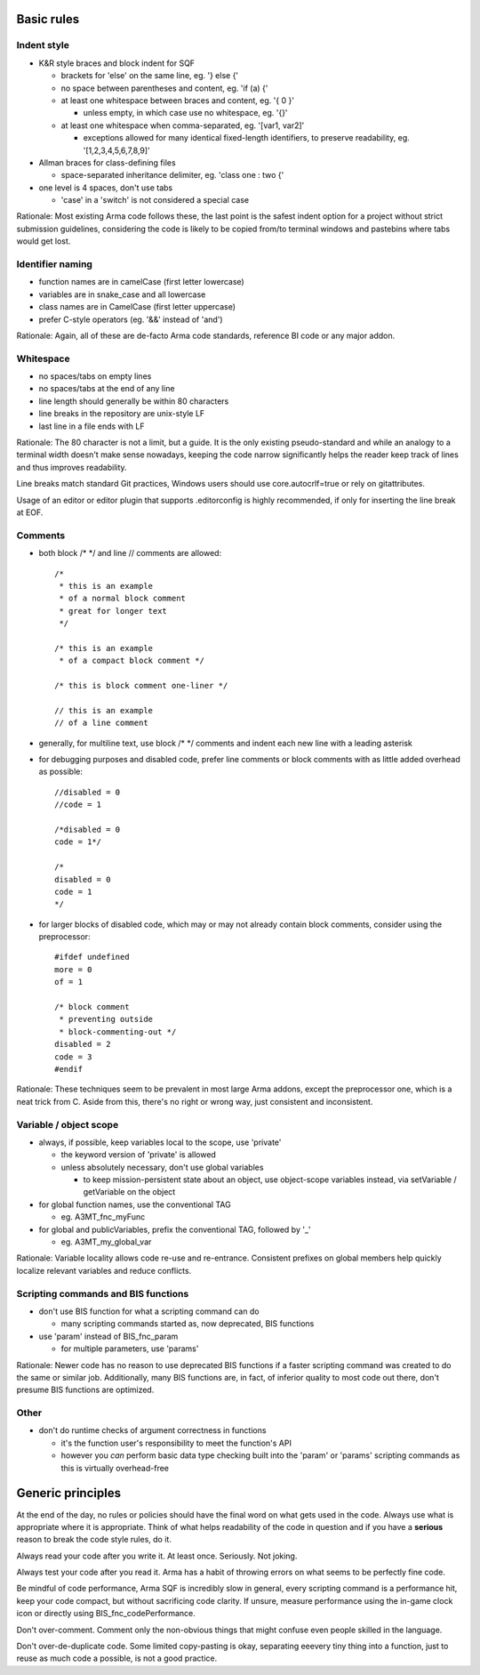 Basic rules
===========

Indent style
------------

- K&R style braces and block indent for SQF

  - brackets for 'else' on the same line, eg. '} else {'
  - no space between parentheses and content, eg. 'if (a) {'
  - at least one whitespace between braces and content, eg. '{ 0 }'

    - unless empty, in which case use no whitespace, eg. '{}'

  - at least one whitespace when comma-separated, eg. '[var1, var2]'

    - exceptions allowed for many identical fixed-length identifiers,
      to preserve readability, eg. '[1,2,3,4,5,6,7,8,9]'

- Allman braces for class-defining files

  - space-separated inheritance delimiter, eg. 'class one : two {'

- one level is 4 spaces, don't use tabs

  - 'case' in a 'switch' is not considered a special case

Rationale:
Most existing Arma code follows these, the last point is the safest indent
option for a project without strict submission guidelines, considering the code
is likely to be copied from/to terminal windows and pastebins where tabs would
get lost.

Identifier naming
-----------------

- function names are in camelCase (first letter lowercase)
- variables are in snake_case and all lowercase
- class names are in CamelCase (first letter uppercase)
- prefer C-style operators (eg. '&&' instead of 'and')

Rationale:
Again, all of these are de-facto Arma code standards, reference BI code or any
major addon.

Whitespace
----------

- no spaces/tabs on empty lines
- no spaces/tabs at the end of any line
- line length should generally be within 80 characters
- line breaks in the repository are unix-style LF
- last line in a file ends with LF

Rationale:
The 80 character is not a limit, but a guide. It is the only existing
pseudo-standard and while an analogy to a terminal width doesn't make
sense nowadays, keeping the code narrow significantly helps the reader
keep track of lines and thus improves readability.

Line breaks match standard Git practices, Windows users should
use core.autocrlf=true or rely on gitattributes.

Usage of an editor or editor plugin that supports .editorconfig is highly
recommended, if only for inserting the line break at EOF.

Comments
--------

- both block /* */ and line // comments are allowed::

    /*
     * this is an example
     * of a normal block comment
     * great for longer text
     */

    /* this is an example
     * of a compact block comment */

    /* this is block comment one-liner */

    // this is an example
    // of a line comment

- generally, for multiline text, use block /* */ comments and indent each
  new line with a leading asterisk

- for debugging purposes and disabled code, prefer line comments or block
  comments with as little added overhead as possible::

    //disabled = 0
    //code = 1

    /*disabled = 0
    code = 1*/

    /*
    disabled = 0
    code = 1
    */

- for larger blocks of disabled code, which may or may not already contain
  block comments, consider using the preprocessor::

    #ifdef undefined
    more = 0
    of = 1

    /* block comment
     * preventing outside
     * block-commenting-out */
    disabled = 2
    code = 3
    #endif

Rationale:
These techniques seem to be prevalent in most large Arma addons, except the
preprocessor one, which is a neat trick from C. Aside from this, there's no
right or wrong way, just consistent and inconsistent.

Variable / object scope
-----------------------

- always, if possible, keep variables local to the scope, use 'private'

  - the keyword version of 'private' is allowed
  - unless absolutely necessary, don't use global variables

    - to keep mission-persistent state about an object, use object-scope
      variables instead, via setVariable / getVariable on the object

- for global function names, use the conventional TAG

  - eg. A3MT_fnc_myFunc

- for global and publicVariables, prefix the conventional TAG, followed by '_'

  - eg. A3MT_my_global_var

Rationale:
Variable locality allows code re-use and re-entrance. Consistent prefixes on
global members help quickly localize relevant variables and reduce conflicts.

Scripting commands and BIS functions
-----------------------------------

- don't use BIS function for what a scripting command can do

  - many scripting commands started as, now deprecated, BIS functions

- use 'param' instead of BIS_fnc_param

  - for multiple parameters, use 'params'

Rationale:
Newer code has no reason to use deprecated BIS functions if a faster scripting
command was created to do the same or similar job.
Additionally, many BIS functions are, in fact, of inferior quality to most code
out there, don't presume BIS functions are optimized.

Other
-----

- don't do runtime checks of argument correctness in functions

  - it's the function user's responsibility to meet the function's API
  - however you *can* perform basic data type checking built into the 'param'
    or 'params' scripting commands as this is virtually overhead-free


Generic principles
==================

At the end of the day, no rules or policies should have the final word on what
gets used in the code. Always use what is appropriate where it is appropriate.
Think of what helps readability of the code in question and if you have
a **serious** reason to break the code style rules, do it.

Always read your code after you write it. At least once. Seriously. Not joking.

Always test your code after you read it. Arma has a habit of throwing errors
on what seems to be perfectly fine code.

Be mindful of code performance, Arma SQF is incredibly slow in general, every
scripting command is a performance hit, keep your code compact, but without
sacrificing code clarity.
If unsure, measure performance using the in-game clock icon or directly using
BIS_fnc_codePerformance.

Don't over-comment. Comment only the non-obvious things that might confuse
even people skilled in the language.

Don't over-de-duplicate code. Some limited copy-pasting is okay, separating
eeevery tiny thing into a function, just to reuse as much code a possible,
is not a good practice.
